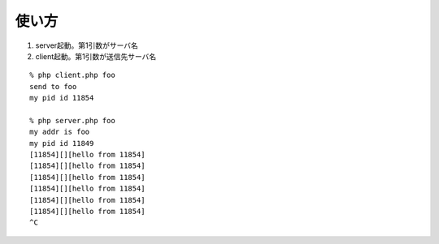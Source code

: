 
使い方
----------------

1. server起動。第1引数がサーバ名
2. client起動。第1引数が送信先サーバ名

::
  
  % php client.php foo
  send to foo
  my pid id 11854
  
  % php server.php foo
  my addr is foo
  my pid id 11849
  [11854][][hello from 11854]
  [11854][][hello from 11854]
  [11854][][hello from 11854]
  [11854][][hello from 11854]
  [11854][][hello from 11854]
  [11854][][hello from 11854]
  ^C

